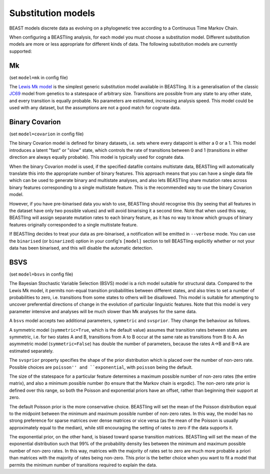 ===================
Substitution models
===================

BEAST models discrete data as evolving on a phylogenetic tree according to a Continuous Time Markov Chain.

When configuring a BEASTling analysis, for each model you must choose a substitution model.  Different substitution models are more or less appropriate for different kinds of data.  The following substitution models are currently supported:

Mk
--

(set ``model=mk`` in config file)

The `Lewis Mk model <http://sysbio.oxfordjournals.org/content/50/6/913.abstract>`_ is the simplest generic substitution model available in BEASTling.  It is a generalisation of the classic `JC69 <https://en.wikipedia.org/wiki/Models_of_DNA_evolution#JC69_model_.28Jukes_and_Cantor.2C_1969.29.5B1.5D>`_ model from genetics to a statespace of arbitrary size.  Transitions are possible from any state to any other state, and every transition is equally probable.  No parameters are estimated, increasing analysis speed.  This model could be used with any dataset, but the assumptions are not a good match for cognate data.

.. _covarion:

Binary Covarion
---------------


(set ``model=covarion`` in config file)

The binary Covarion model is defined for binary datasets, i.e. sets where every datapoint is either a 0 or a 1.  This model introduces a latent "fast" or "slow" state, which controls the rate of transitions between 0 and 1 (transitions in either direction are always equally probable).  This model is typically used for cognate data.

When the binary Covarion model is used, if the specified datafile contains multistate data, BEASTling will automatically translate this into the appropriate number of binary features.  This approach means that you can have a single data file which can be used to generate binary and multistate analyses, and also lets BEASTling share mutation rates across binary features corresponding to a single multistate feature.  This is the recommended way to use the binary Covarion model.

However, if you have pre-binarised data you wish to use, BEASTling should recognise this (by seeing that all features in the dataset have only two possible values) and will avoid binarising it a second time.  Note that when used this way, BEASTling will assign separate mutation rates to each binary feature, as it has no way to know which groups of binary features originally corresponded to a single multistate feature.

If BEASTling decides to treat your data as pre-binarised, a notification will be emitted in ``--verbose`` mode.  You can use the ``binarised`` (or ``binarized``) option in your config's ``[model]`` section to tell BEASTling explicitly whether or not your data has been binarised, and this will disable the automatic detection.

BSVS
----

(set ``model=bsvs`` in config file)

The Bayesian Stochastic Variable Selection (BSVS) model is a rich model suitable for structural data.  Compared to the Lewis Mk model, it permits non-equal transition probabilities between different states, and also tries to set a number of probabilities to zero, i.e. transitions from some states to others will be disallowed.  This model is suitable for attempting to uncover preferential directions of change in the evolution of particular linguistic features.  Note that this model is very parameter intensive and analyses will be much slower than Mk analyses for the same data.

A ``bsvs`` model accepts two additional parameters, ``symmetric`` and ``svsprior``.
They change the behaviour as follows.

A symmetric model (``symmetric=True``, which is the default value) assumes that transition rates between states are symmetric, i.e. for two states A and B, transitions from A to B occur at the same rate as transitions from B to A. An asymmetric model (``symmetric=False``) has double the number of parameters, because the rates A→B and B→A are estimated separately.

The ``svsprior`` property specifies the shape of the prior distribution which is placed over the number of non-zero rate.  Possible choices are ``poisson'' and ``exponential``, with ``poisson`` being the default.

The size of the statespace for a particular feature determines a maximum possible number of non-zero rates (the entire matrix), and also a minimum possible number (to ensure that the Markov chain is ergodic).  The non-zero rate prior is defined over this range, so both the Poisson and exponential priors have an offset, rather than beginning their support at zero.

The default Poisson prior is the more conservative choice.  BEASTling will set the mean of the Poisson distribution equal to the midpoint between the minimum and maximum possible number of non-zero rates.  In this way, the model has no strong preference for sparse matrices over dense matrices or vice versa (as the mean of the Poisson is usually approximately equal to the median), while still encouraging the setting of rates to zero if the data supports it.

The exponential prior, on the other hand, is biased toward sparse transition matrices.  BEASTling will set the mean of the exponential distribution such that 99% of the probability density lies between the minimum and maximum possible number of non-zero rates.  In this way, matrices with the majority of rates set to zero are much more probable a priori than matrices with the majority of rates being non-zero.  This prior is the better choice when you want to fit a model that permits the minimum number of transitions required to explain the data.
